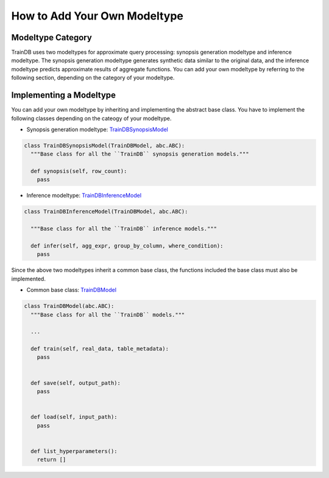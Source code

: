 How to Add Your Own Modeltype
=============================

Modeltype Category
------------------

TrainDB uses two modeltypes for approximate query processing: synopsis generation modeltype and inference modeltype.
The synopsis generation modeltype generates synthetic data similar to the original data, and the inference modeltype predicts approximate results of aggregate functions.
You can add your own modeltype by referring to the following section, depending on the category of your modeltype.


Implementing a Modeltype
------------------------

You can add your own modeltype by inheriting and implementing the abstract base class.
You have to implement the following classes depending on the cateogy of your modeltype.

* Synopsis generation modeltype: `TrainDBSynopsisModel <https://github.com/traindb-project/traindb-model/blob/02bf2f1fd3d81df22a53c5f32ae04c87098bc887/models/TrainDBBaseModel.py#L58-L62>`_

.. code-block:: python

  class TrainDBSynopsisModel(TrainDBModel, abc.ABC):
    """Base class for all the ``TrainDB`` synopsis generation models."""

    def synopsis(self, row_count):
      pass


* Inference modeltype: `TrainDBInferenceModel <https://github.com/traindb-project/traindb-model/blob/02bf2f1fd3d81df22a53c5f32ae04c87098bc887/models/TrainDBBaseModel.py#L64-L68>`_

.. code-block:: python

  class TrainDBInferenceModel(TrainDBModel, abc.ABC):

    """Base class for all the ``TrainDB`` inference models."""

    def infer(self, agg_expr, group_by_column, where_condition):
      pass


Since the above two modeltypes inherit a common base class, the functions included the base class must also be implemented.

* Common base class: `TrainDBModel <https://github.com/traindb-project/traindb-model/blob/02bf2f1fd3d81df22a53c5f32ae04c87098bc887/models/TrainDBBaseModel.py#L46-L56>`_

.. code-block:: python

  class TrainDBModel(abc.ABC):
    """Base class for all the ``TrainDB`` models."""

    ...

    def train(self, real_data, table_metadata):
      pass
   
   
    def save(self, output_path):
      pass
   
   
    def load(self, input_path):
      pass
   
   
    def list_hyperparameters():
      return []
